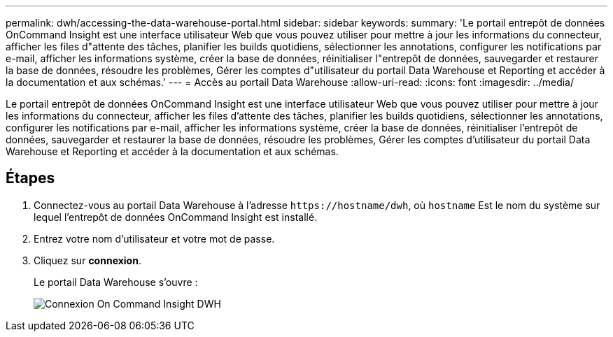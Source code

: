 ---
permalink: dwh/accessing-the-data-warehouse-portal.html 
sidebar: sidebar 
keywords:  
summary: 'Le portail entrepôt de données OnCommand Insight est une interface utilisateur Web que vous pouvez utiliser pour mettre à jour les informations du connecteur, afficher les files d"attente des tâches, planifier les builds quotidiens, sélectionner les annotations, configurer les notifications par e-mail, afficher les informations système, créer la base de données, réinitialiser l"entrepôt de données, sauvegarder et restaurer la base de données, résoudre les problèmes, Gérer les comptes d"utilisateur du portail Data Warehouse et Reporting et accéder à la documentation et aux schémas.' 
---
= Accès au portail Data Warehouse
:allow-uri-read: 
:icons: font
:imagesdir: ../media/


[role="lead"]
Le portail entrepôt de données OnCommand Insight est une interface utilisateur Web que vous pouvez utiliser pour mettre à jour les informations du connecteur, afficher les files d'attente des tâches, planifier les builds quotidiens, sélectionner les annotations, configurer les notifications par e-mail, afficher les informations système, créer la base de données, réinitialiser l'entrepôt de données, sauvegarder et restaurer la base de données, résoudre les problèmes, Gérer les comptes d'utilisateur du portail Data Warehouse et Reporting et accéder à la documentation et aux schémas.



== Étapes

. Connectez-vous au portail Data Warehouse à l'adresse `+https://hostname/dwh+`, où `hostname` Est le nom du système sur lequel l'entrepôt de données OnCommand Insight est installé.
. Entrez votre nom d'utilisateur et votre mot de passe.
. Cliquez sur *connexion*.
+
Le portail Data Warehouse s'ouvre :

+
image::../media/oci-dwh-admin-login-gif.gif[Connexion On Command Insight DWH]


